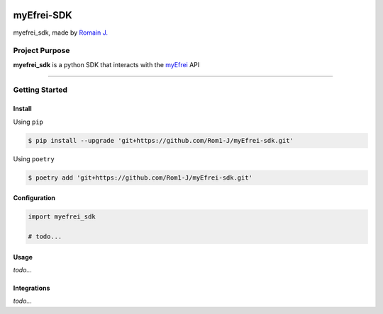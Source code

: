 |image0| |image1| |image2| |image3|


myEfrei-SDK
===========

myefrei_sdk, made by `Romain J. <https://github.com/Rom1-J>`_


Project Purpose
---------------

**myefrei_sdk** is a python SDK that interacts with the `myEfrei <https://www.myefrei.fr/>`_ API

--------------

Getting Started
----------------


Install
~~~~~~~

Using ``pip``

.. code-block:: bash

    $ pip install --upgrade 'git+https://github.com/Rom1-J/myEfrei-sdk.git'


Using ``poetry``

.. code-block:: bash

    $ poetry add 'git+https://github.com/Rom1-J/myEfrei-sdk.git'


Configuration
~~~~~~~~~~~~~

.. code-block:: python

    import myefrei_sdk

    # todo...


Usage
~~~~~

`todo...`


Integrations
~~~~~~~~~~~~

`todo...`


.. |image0| image:: https://img.shields.io/badge/python-3.10-%23007ec6
.. |image1| image:: https://img.shields.io/github/issues/Rom1-J/myefrei-sdk
.. |image2| image:: https://img.shields.io/badge/code%20style-black-000000.svg
.. |image3| image:: https://wakatime.com/badge/github/Rom1-J/myefrei-sdk.svg
    :target: https://wakatime.com/badge/github/Rom1-J/myefrei-sdk
